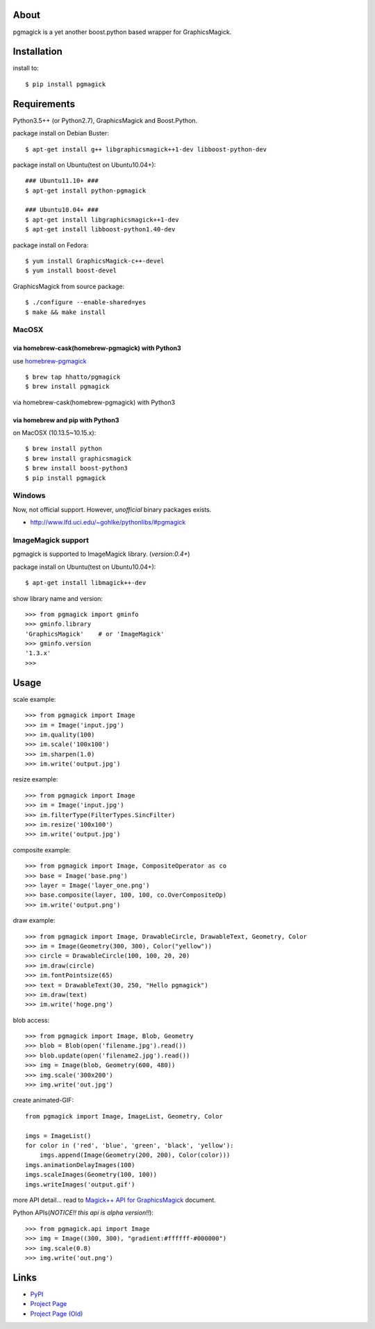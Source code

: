 About
=====

.. image:: https://img.shields.io/pypi/v/pgmagick.svg
    :target: https://pypi.org/project/pgmagick/
    :alt: PyPI Version

.. image:: https://github.com/hhatto/pgmagick/workflows/Python%20package/badge.svg
    :target: https://github.com/hhatto/pgmagick/actions
    :alt: Build status

pgmagick is a yet another boost.python based wrapper for GraphicsMagick.


Installation
============
install to::

    $ pip install pgmagick


Requirements
============
Python3.5++ (or Python2.7), GraphicsMagick and Boost.Python.

package install on Debian Buster::

    $ apt-get install g++ libgraphicsmagick++1-dev libboost-python-dev

package install on Ubuntu(test on Ubuntu10.04+)::

    ### Ubuntu11.10+ ###
    $ apt-get install python-pgmagick

    ### Ubuntu10.04+ ###
    $ apt-get install libgraphicsmagick++1-dev
    $ apt-get install libboost-python1.40-dev

package install on Fedora::

    $ yum install GraphicsMagick-c++-devel
    $ yum install boost-devel

GraphicsMagick from source package::

    $ ./configure --enable-shared=yes
    $ make && make install

MacOSX
------

via homebrew-cask(homebrew-pgmagick) with Python3
~~~~~~~~~~~~~~~~~~~~~~~~~~~~~~~~~~~~~~~~~~~~~~~~~
use `homebrew-pgmagick`_ ::

    $ brew tap hhatto/pgmagick
    $ brew install pgmagick

.. _`homebrew-pgmagick`: https://github.com/hhatto/homebrew-pgmagick

via homebrew-cask(homebrew-pgmagick) with Python3

via homebrew and pip with Python3
~~~~~~~~~~~~~~~~~~~~~~~~~~~~~~~~~
on MacOSX (10.13.5~10.15.x)::

    $ brew install python
    $ brew install graphicsmagick
    $ brew install boost-python3
    $ pip install pgmagick


Windows
-------
Now, not official support.
However, *unofficial* binary packages exists.

- http://www.lfd.uci.edu/~gohlke/pythonlibs/#pgmagick

ImageMagick support
-------------------
pgmagick is supported to ImageMagick library. (*version:0.4+*)

package install on Ubuntu(test on Ubuntu10.04+)::

    $ apt-get install libmagick++-dev

show library name and version::

    >>> from pgmagick import gminfo
    >>> gminfo.library
    'GraphicsMagick'    # or 'ImageMagick'
    >>> gminfo.version
    '1.3.x'
    >>>

Usage
=====

scale example::

    >>> from pgmagick import Image
    >>> im = Image('input.jpg')
    >>> im.quality(100)
    >>> im.scale('100x100')
    >>> im.sharpen(1.0)
    >>> im.write('output.jpg')

resize example::

    >>> from pgmagick import Image
    >>> im = Image('input.jpg')
    >>> im.filterType(FilterTypes.SincFilter)
    >>> im.resize('100x100')
    >>> im.write('output.jpg')

composite example::

    >>> from pgmagick import Image, CompositeOperator as co
    >>> base = Image('base.png')
    >>> layer = Image('layer_one.png')
    >>> base.composite(layer, 100, 100, co.OverCompositeOp)
    >>> im.write('output.png')

draw example::

    >>> from pgmagick import Image, DrawableCircle, DrawableText, Geometry, Color
    >>> im = Image(Geometry(300, 300), Color("yellow"))
    >>> circle = DrawableCircle(100, 100, 20, 20)
    >>> im.draw(circle)
    >>> im.fontPointsize(65)
    >>> text = DrawableText(30, 250, "Hello pgmagick")
    >>> im.draw(text)
    >>> im.write('hoge.png')

blob access::

    >>> from pgmagick import Image, Blob, Geometry
    >>> blob = Blob(open('filename.jpg').read())
    >>> blob.update(open('filename2.jpg').read())
    >>> img = Image(blob, Geometry(600, 480))
    >>> img.scale('300x200')
    >>> img.write('out.jpg')

create animated-GIF::

    from pgmagick import Image, ImageList, Geometry, Color

    imgs = ImageList()
    for color in ('red', 'blue', 'green', 'black', 'yellow'):
        imgs.append(Image(Geometry(200, 200), Color(color)))
    imgs.animationDelayImages(100)
    imgs.scaleImages(Geometry(100, 100))
    imgs.writeImages('output.gif')

more API detail... read to `Magick++ API for GraphicsMagick`_ document.

.. _`Magick++ API for GraphicsMagick`: http://www.graphicsmagick.org/Magick++/

Python APIs(*NOTICE!! this api is alpha version!!*)::

    >>> from pgmagick.api import Image
    >>> img = Image((300, 300), "gradient:#ffffff-#000000")
    >>> img.scale(0.8)
    >>> img.write('out.png')


Links
=====
* PyPI_
* `Project Page`_
* `Project Page (Old)`_

.. _PyPI: http://pypi.python.org/pypi/pgmagick/
.. _`Project Page`: https://github.com/hhatto/pgmagick/
.. _`Project Page (Old)`: https://bitbucket.org/hhatto/pgmagick/
